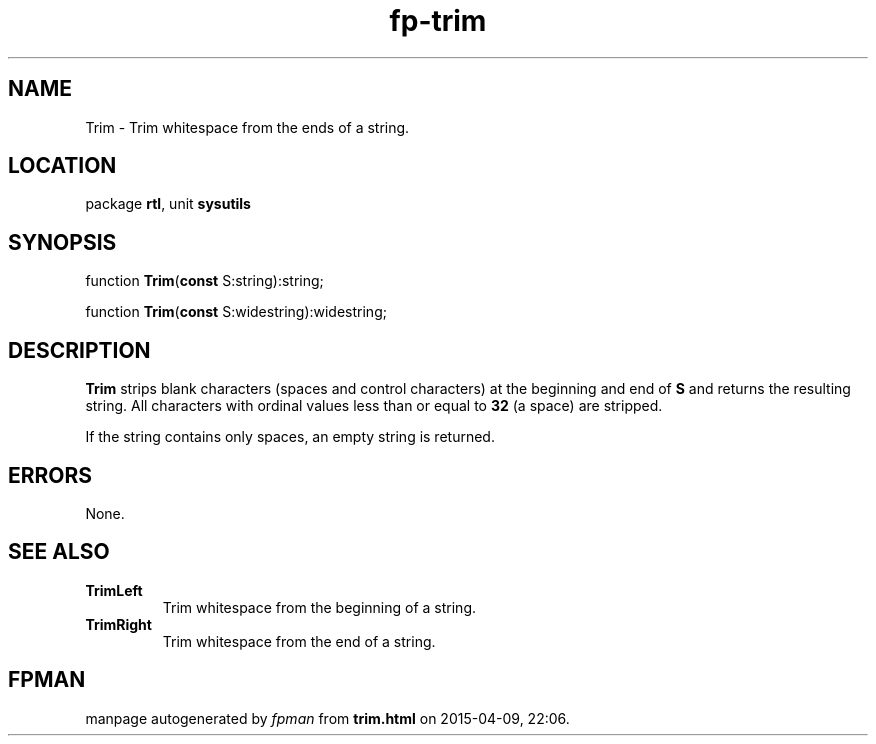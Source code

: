 .\" file autogenerated by fpman
.TH "fp-trim" 3 "2014-03-14" "fpman" "Free Pascal Programmer's Manual"
.SH NAME
Trim - Trim whitespace from the ends of a string.
.SH LOCATION
package \fBrtl\fR, unit \fBsysutils\fR
.SH SYNOPSIS
function \fBTrim\fR(\fBconst\fR S:string):string;

function \fBTrim\fR(\fBconst\fR S:widestring):widestring;
.SH DESCRIPTION
\fBTrim\fR strips blank characters (spaces and control characters) at the beginning and end of \fBS\fR and returns the resulting string. All characters with ordinal values less than or equal to \fB32\fR (a space) are stripped.

If the string contains only spaces, an empty string is returned.


.SH ERRORS
None.


.SH SEE ALSO
.TP
.B TrimLeft
Trim whitespace from the beginning of a string.
.TP
.B TrimRight
Trim whitespace from the end of a string.

.SH FPMAN
manpage autogenerated by \fIfpman\fR from \fBtrim.html\fR on 2015-04-09, 22:06.

